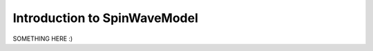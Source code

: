 Introduction to SpinWaveModel
=============================

SOMETHING HERE :)

.. ipython:: python

    print('lol')